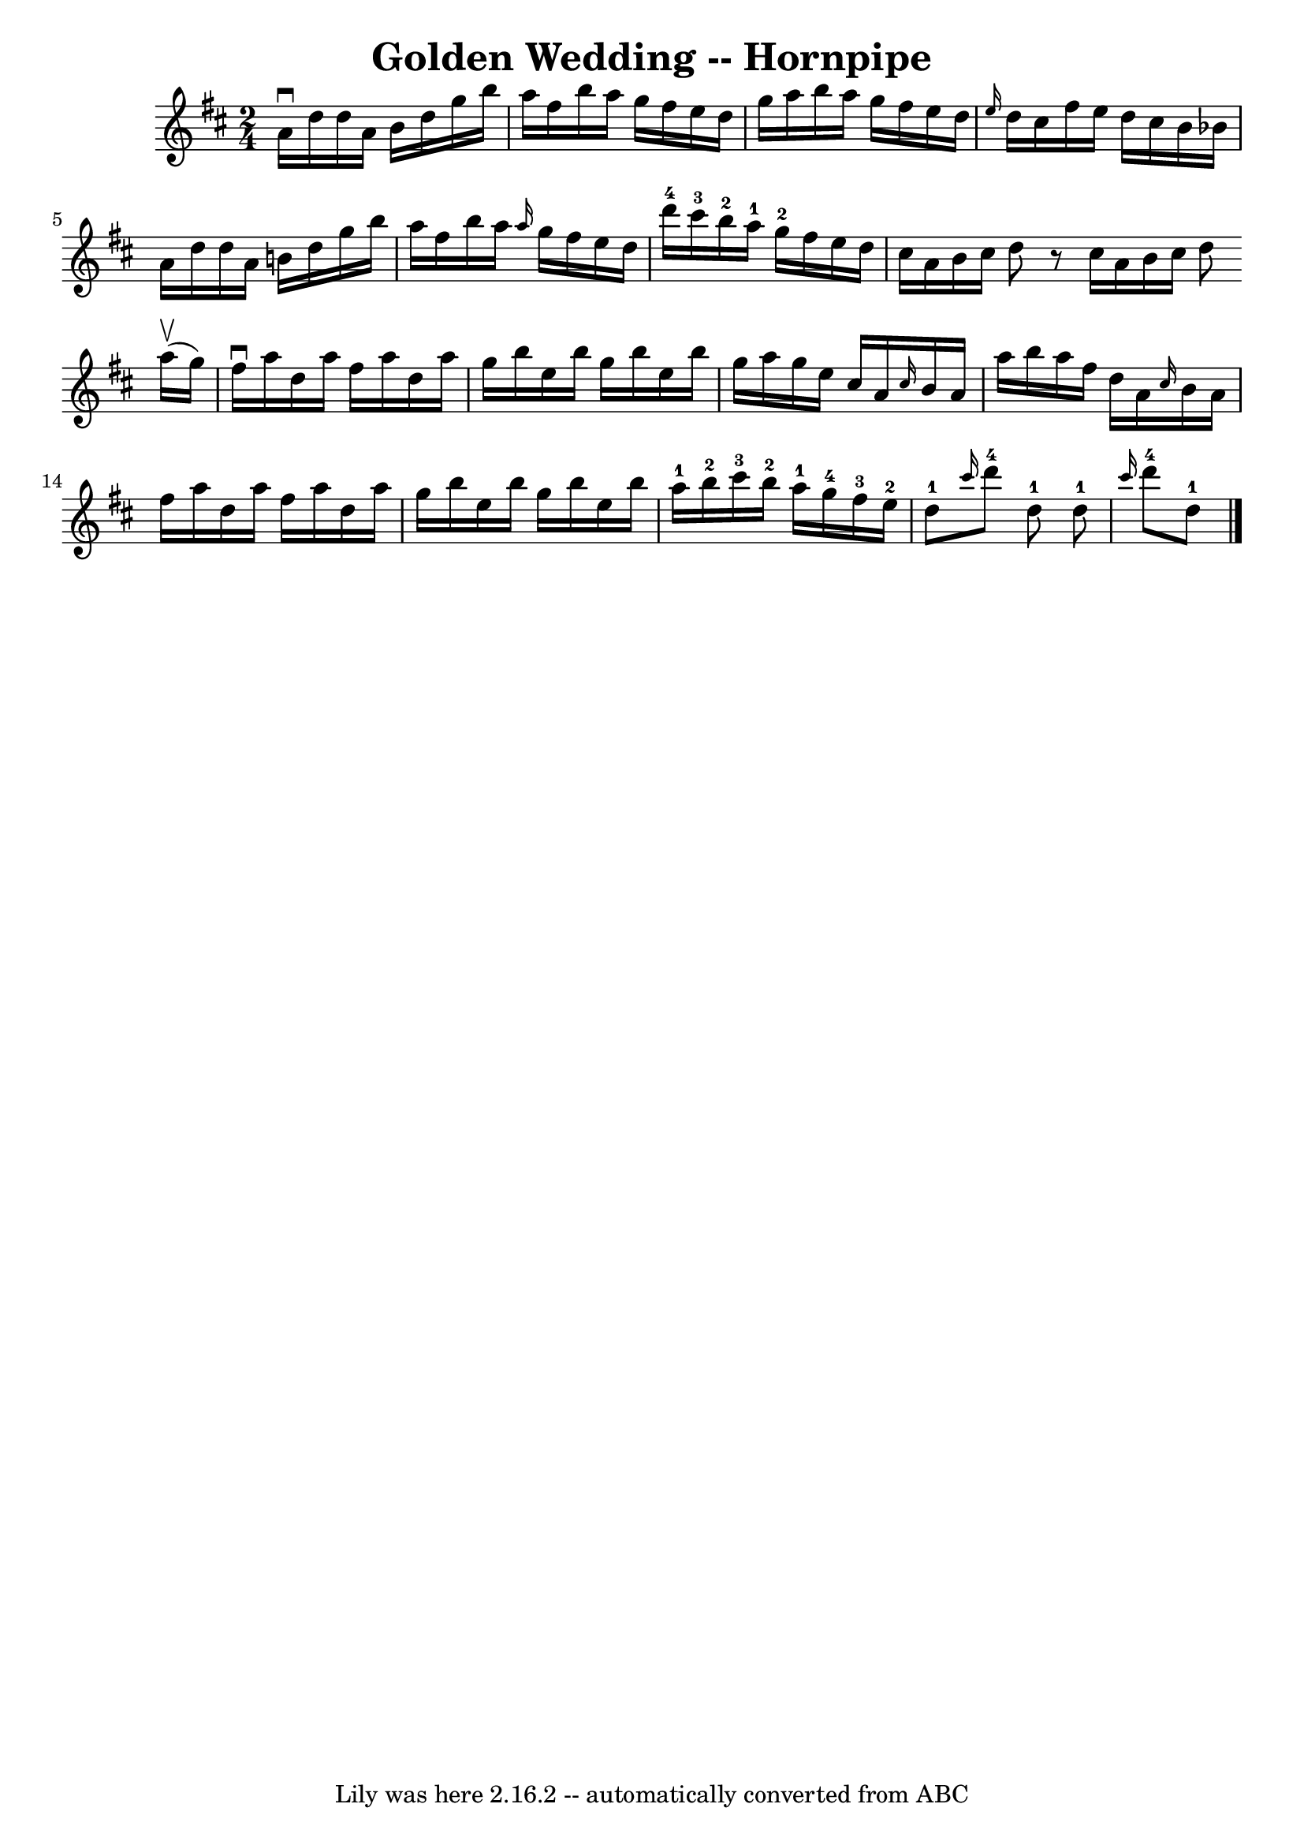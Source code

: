\version "2.7.40"
\header {
	book = "Cole's 1000 Fiddle Tunes"
	crossRefNumber = "1"
	footnotes = ""
	tagline = "Lily was here 2.16.2 -- automatically converted from ABC"
	title = "Golden Wedding -- Hornpipe"
}
voicedefault =  {
\set Score.defaultBarType = "empty"

\time 2/4 \key d \major a'16^\downbow d''16 d''16 a'16 b'16    
d''16 g''16 b''16  |
 a''16 fis''16 b''16 a''16 g''16 
 fis''16 e''16 d''16  |
 g''16 a''16 b''16 a''16    
g''16 fis''16 e''16 d''16  |
 \grace { e''16  } d''16    
cis''16 fis''16 e''16 d''16 cis''16 b'16 bes'16  |
     
a'16 d''16 d''16 a'16 b'!16 d''16 g''16 b''16  |
   
a''16 fis''16 b''16 a''16  \grace { a''16  } g''16 fis''16    
e''16 d''16  |
 d'''16-4 cis'''16-3 b''16-2 a''16 
-1 g''16-2 fis''16 e''16 d''16  |
 cis''16 a'16    
b'16 cis''16 d''8    r8 \bar ":|" cis''16 a'16 b'16 cis''16    
d''8      \bar "|:" a''16 (^\upbow g''16) |
 fis''16^\downbow 
 a''16 d''16 a''16 fis''16 a''16 d''16 a''16  |
   
g''16 b''16 e''16 b''16 g''16 b''16 e''16 b''16  |
  
 g''16 a''16 g''16 e''16 cis''16 a'16  \grace { cis''16  }   
b'16 a'16  |
 a''16 b''16 a''16 fis''16 d''16 a'16  
\grace { cis''16  } b'16 a'16  |
 fis''16 a''16 d''16   
 a''16 fis''16 a''16 d''16 a''16  |
 g''16 b''16    
e''16 b''16 g''16 b''16 e''16 b''16  |
 a''16-1   
b''16-2 cis'''16-3 b''16-2 a''16-1 g''16-4 fis''16 
-3 e''16-2     |
 d''8-1 \grace { cis'''16  } d'''8 
-4 d''8-1 \bar ":|" d''8-1 \grace { cis'''16  } d'''8-4 
 d''8-1 \bar "|."   
}

\score{
    <<

	\context Staff="default"
	{
	    \voicedefault 
	}

    >>
	\layout {
	}
	\midi {}
}
